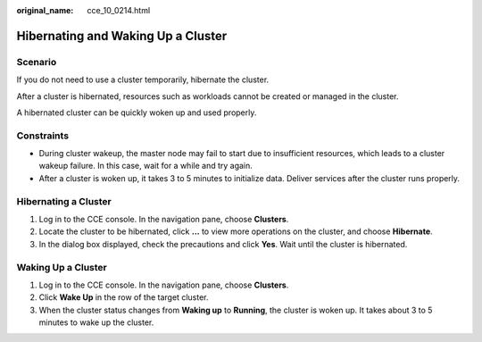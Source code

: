 :original_name: cce_10_0214.html

.. _cce_10_0214:

Hibernating and Waking Up a Cluster
===================================

Scenario
--------

If you do not need to use a cluster temporarily, hibernate the cluster.

After a cluster is hibernated, resources such as workloads cannot be created or managed in the cluster.

A hibernated cluster can be quickly woken up and used properly.

Constraints
-----------

-  During cluster wakeup, the master node may fail to start due to insufficient resources, which leads to a cluster wakeup failure. In this case, wait for a while and try again.
-  After a cluster is woken up, it takes 3 to 5 minutes to initialize data. Deliver services after the cluster runs properly.

Hibernating a Cluster
---------------------

#. Log in to the CCE console. In the navigation pane, choose **Clusters**.
#. Locate the cluster to be hibernated, click **...** to view more operations on the cluster, and choose **Hibernate**.
#. In the dialog box displayed, check the precautions and click **Yes**. Wait until the cluster is hibernated.

Waking Up a Cluster
-------------------

#. Log in to the CCE console. In the navigation pane, choose **Clusters**.
#. Click **Wake Up** in the row of the target cluster.
#. When the cluster status changes from **Waking up** to **Running**, the cluster is woken up. It takes about 3 to 5 minutes to wake up the cluster.
